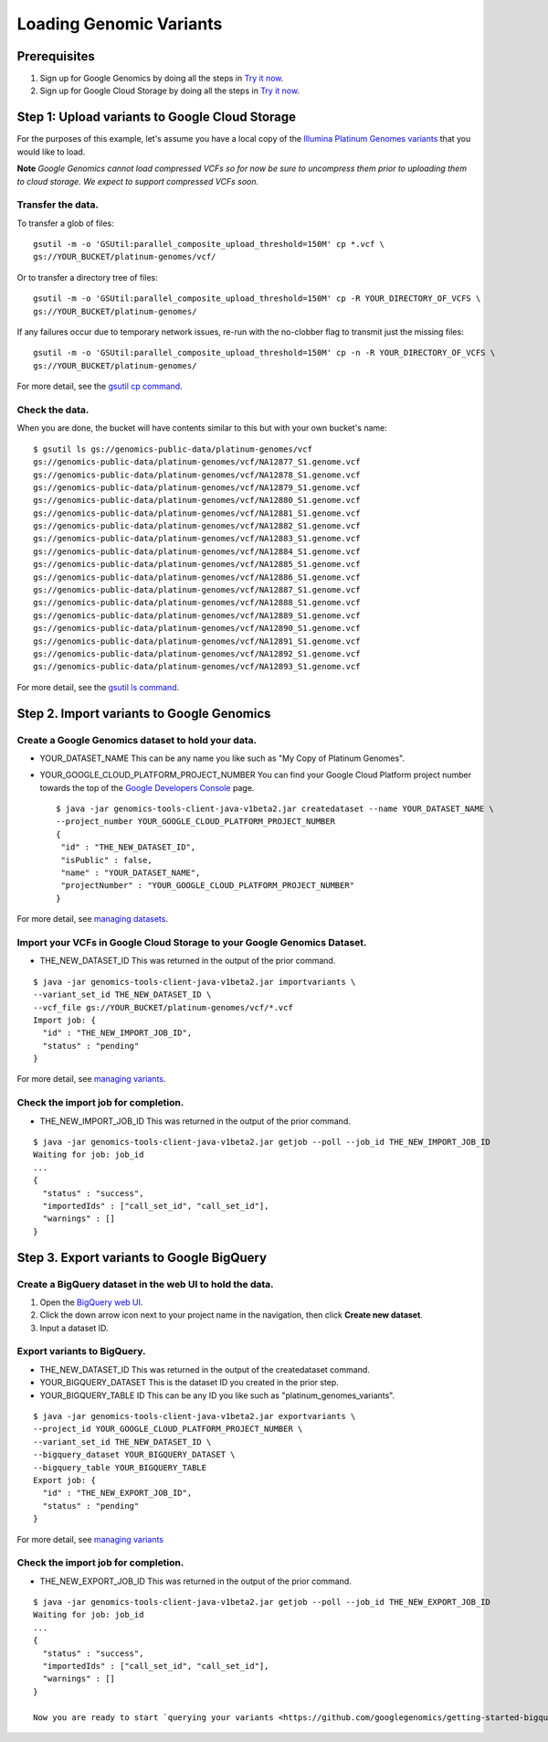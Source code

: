 Loading Genomic Variants
========================

.. image:: images/GoogleGenomicsDataLoadingFlow.png

Prerequisites
-------------

1. Sign up for Google Genomics by doing all the steps in `Try it now <https://cloud.google.com/genomics/>`_.
2. Sign up for Google Cloud Storage by doing all the steps in `Try it now <https://cloud.google.com/storage/docs>`_.

Step 1: Upload variants to Google Cloud Storage
-------------------------------------------
For the purposes of this example, let's assume you have a local copy of the `Illumina Platinum Genomes variants <https://cloud.google.com/genomics/data/platinum-genomes>`_ that you would like to load.

**Note** *Google Genomics cannot load compressed VCFs so for now be sure to uncompress them prior to uploading them to cloud storage.  We expect to support compressed VCFs soon.*

Transfer the data.
~~~~~~~~~~~~~~~~~

To transfer a glob of files::

  gsutil -m -o 'GSUtil:parallel_composite_upload_threshold=150M' cp *.vcf \
  gs://YOUR_BUCKET/platinum-genomes/vcf/

Or to transfer a directory tree of files::

  gsutil -m -o 'GSUtil:parallel_composite_upload_threshold=150M' cp -R YOUR_DIRECTORY_OF_VCFS \
  gs://YOUR_BUCKET/platinum-genomes/

If any failures occur due to temporary network issues, re-run with the no-clobber flag to transmit just the missing files::

  gsutil -m -o 'GSUtil:parallel_composite_upload_threshold=150M' cp -n -R YOUR_DIRECTORY_OF_VCFS \
  gs://YOUR_BUCKET/platinum-genomes/

For more detail, see the `gsutil cp command <https://cloud.google.com/storage/docs/gsutil/commands/cp>`_. 

Check the data.
~~~~~~~~~~~~~~~

When you are done, the bucket will have contents similar to this but with your own bucket's name::

  $ gsutil ls gs://genomics-public-data/platinum-genomes/vcf
  gs://genomics-public-data/platinum-genomes/vcf/NA12877_S1.genome.vcf
  gs://genomics-public-data/platinum-genomes/vcf/NA12878_S1.genome.vcf
  gs://genomics-public-data/platinum-genomes/vcf/NA12879_S1.genome.vcf
  gs://genomics-public-data/platinum-genomes/vcf/NA12880_S1.genome.vcf
  gs://genomics-public-data/platinum-genomes/vcf/NA12881_S1.genome.vcf
  gs://genomics-public-data/platinum-genomes/vcf/NA12882_S1.genome.vcf
  gs://genomics-public-data/platinum-genomes/vcf/NA12883_S1.genome.vcf
  gs://genomics-public-data/platinum-genomes/vcf/NA12884_S1.genome.vcf
  gs://genomics-public-data/platinum-genomes/vcf/NA12885_S1.genome.vcf
  gs://genomics-public-data/platinum-genomes/vcf/NA12886_S1.genome.vcf
  gs://genomics-public-data/platinum-genomes/vcf/NA12887_S1.genome.vcf
  gs://genomics-public-data/platinum-genomes/vcf/NA12888_S1.genome.vcf
  gs://genomics-public-data/platinum-genomes/vcf/NA12889_S1.genome.vcf
  gs://genomics-public-data/platinum-genomes/vcf/NA12890_S1.genome.vcf
  gs://genomics-public-data/platinum-genomes/vcf/NA12891_S1.genome.vcf
  gs://genomics-public-data/platinum-genomes/vcf/NA12892_S1.genome.vcf
  gs://genomics-public-data/platinum-genomes/vcf/NA12893_S1.genome.vcf

For more detail, see the `gsutil ls command <https://cloud.google.com/storage/docs/gsutil/commands/ls>`_. 

Step 2. Import variants to Google Genomics
--------------------------------------

Create a Google Genomics dataset to hold your data.  
~~~~~~~~~~~~~~~~~~~~~~~~~~~~~~~~~~~~~~~~~~~~~~~~~~~

* YOUR_DATASET_NAME This can be any name you like such as "My Copy of Platinum Genomes".

* YOUR_GOOGLE_CLOUD_PLATFORM_PROJECT_NUMBER You can find your Google Cloud Platform project number towards the top of the `Google Developers Console <https://console.developers.google.com/project/>`_ page. ::

   $ java -jar genomics-tools-client-java-v1beta2.jar createdataset --name YOUR_DATASET_NAME \
   --project_number YOUR_GOOGLE_CLOUD_PLATFORM_PROJECT_NUMBER
   {
    "id" : "THE_NEW_DATASET_ID",
    "isPublic" : false,
    "name" : "YOUR_DATASET_NAME",
    "projectNumber" : "YOUR_GOOGLE_CLOUD_PLATFORM_PROJECT_NUMBER"
   }

For more detail, see `managing datasets <https://cloud.google.com/genomics/v1beta2/managing-datasets>`_.

Import your VCFs in Google Cloud Storage to your Google Genomics Dataset.
~~~~~~~~~~~~~~~~~~~~~~~~~~~~~~~~~~~~~~~~~~~~~~~~~~~~~~~~~~~~~~~~~~~~~~~~~
* THE_NEW_DATASET_ID This was returned in the output of the prior command.

::

  $ java -jar genomics-tools-client-java-v1beta2.jar importvariants \
  --variant_set_id THE_NEW_DATASET_ID \
  --vcf_file gs://YOUR_BUCKET/platinum-genomes/vcf/*.vcf
  Import job: {
    "id" : "THE_NEW_IMPORT_JOB_ID",
    "status" : "pending"
  }

For more detail, see `managing variants <https://cloud.google.com/genomics/v1beta2/managing-variants>`_.

Check the import job for completion.
~~~~~~~~~~~~~~~~~~~~~~~~~~~~~~~~~~~~

* THE_NEW_IMPORT_JOB_ID This was returned in the output of the prior command.

::

  $ java -jar genomics-tools-client-java-v1beta2.jar getjob --poll --job_id THE_NEW_IMPORT_JOB_ID
  Waiting for job: job_id
  ...
  {
    "status" : "success",
    "importedIds" : ["call_set_id", "call_set_id"],
    "warnings" : []
  }

Step 3. Export variants to Google BigQuery
------------------------------------------

Create a BigQuery dataset in the web UI to hold the data.
~~~~~~~~~~~~~~~~~~~~~~~~~~~~~~~~~~~~~~~~~~~~~~~~~~~~~~~~~

#. Open the `BigQuery web UI <https://bigquery.cloud.google.com/>`_.

#. Click the down arrow icon |down-arrow| next to your project name in the navigation, then click **Create new dataset**.

#. Input a dataset ID.

.. |down-arrow| image:: https://cloud.google.com/bigquery/images/icon-down-arrow.png

Export variants to BigQuery.
~~~~~~~~~~~~~~~~~~~~~~~~~~~~

* THE_NEW_DATASET_ID This was returned in the output of the createdataset command.
  
* YOUR_BIGQUERY_DATASET This is the dataset ID you created in the prior step.
  
* YOUR_BIGQUERY_TABLE ID This can be any ID you like such as "platinum_genomes_variants".

::

  $ java -jar genomics-tools-client-java-v1beta2.jar exportvariants \
  --project_id YOUR_GOOGLE_CLOUD_PLATFORM_PROJECT_NUMBER \
  --variant_set_id THE_NEW_DATASET_ID \
  --bigquery_dataset YOUR_BIGQUERY_DATASET \
  --bigquery_table YOUR_BIGQUERY_TABLE
  Export job: {
    "id" : "THE_NEW_EXPORT_JOB_ID",
    "status" : "pending"
  }

For more detail, see `managing variants <https://cloud.google.com/genomics/v1beta2/managing-variants#exports>`_

Check the import job for completion.
~~~~~~~~~~~~~~~~~~~~~~~~~~~~~~~~~~~~
* THE_NEW_EXPORT_JOB_ID This was returned in the output of the prior command.

::

  $ java -jar genomics-tools-client-java-v1beta2.jar getjob --poll --job_id THE_NEW_EXPORT_JOB_ID
  Waiting for job: job_id
  ...
  {
    "status" : "success",
    "importedIds" : ["call_set_id", "call_set_id"],
    "warnings" : []
  }
  
  Now you are ready to start `querying your variants <https://github.com/googlegenomics/getting-started-bigquery>`_!

